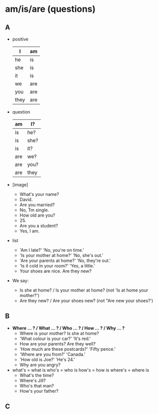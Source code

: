 * am/is/are (questions)

** A

- positive

  | I    | am  |
  |------+-----|
  | he   | is  |
  | she  | is  |
  | it   | is  |
  |------+-----|
  | we   | are |
  | you  | are |
  | they | are |

- question

  | am  | I?   |
  |-----+------|
  | is  | he?  |
  | is  | she? |
  | is  | it?  |
  |-----+------|
  | are | we?  |
  | are | you? |
  | are | they |

- [image]
  - What's your name?
  - David.
  - Are you married?
  - No, Tm single.
  - How old are you?
  - 25.
  - Are you a student?
  - Yes, I am.

- list
  - 'Am I late?' 'No, you're on time.'
  - 'Is your mother at home?' 'No, she's out.'
  - 'Are your parents at home?' 'No, they're out.'
  - 'Is it cold in your room?' 'Yes, a little.'
  - Your shoes are nice. Are they new?

- We say:
  - Is she at home? / Is your mother at home? (not 'Is at home your mother?')
  - Are they new? / Are your shoes new? (not "Are new your shoes?')

** B

- *Where ... ? / What ... ? / Who ... ? / How ... ? / Why ... ?*
  - Where is your mother? Is she at home?
  - 'What colour is your car?' 'It's red.'
  - How are your parents? Are they well?
  - 'How much are these postcards?' 'Fifty pence.'
  - 'Where are you from?' 'Canada.'
  - 'How old is Joe?' 'He's 24.'
  - Why are you angry?
- what's = what is who's = who is how's = how is where's = where is
  - What's the time?
  - Where's Jill?
  - Who's that man?
  - How's your father?

** C

